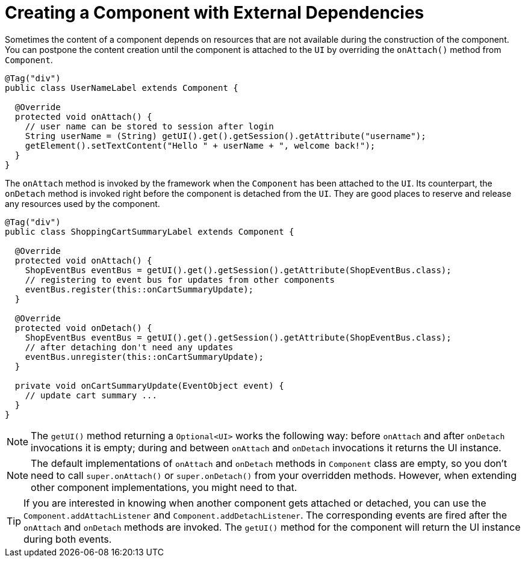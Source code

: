 = Creating a Component with External Dependencies

Sometimes the content of a component depends on resources that are not available
during the construction of the component. You can postpone the content creation
until the component is attached to the `UI` by overriding the `onAttach()` method
from `Component`.

[source,java]
----
@Tag("div")
public class UserNameLabel extends Component {

  @Override
  protected void onAttach() {
    // user name can be stored to session after login
    String userName = (String) getUI().get().getSession().getAttribute("username");
    getElement().setTextContent("Hello " + userName + ", welcome back!");
  }
}
----

The `onAttach` method is invoked by the framework when the `Component` has been
attached to the `UI`. Its counterpart, the `onDetach` method is invoked right
before the component is detached from the `UI`. They are good places to reserve
and release any resources used by the component.

[source,java]
----
@Tag("div")
public class ShoppingCartSummaryLabel extends Component {

  @Override
  protected void onAttach() {
    ShopEventBus eventBus = getUI().get().getSession().getAttribute(ShopEventBus.class);
    // registering to event bus for updates from other components
    eventBus.register(this::onCartSummaryUpdate);
  }

  @Override
  protected void onDetach() {
    ShopEventBus eventBus = getUI().get().getSession().getAttribute(ShopEventBus.class);
    // after detaching don't need any updates
    eventBus.unregister(this::onCartSummaryUpdate);
  }

  private void onCartSummaryUpdate(EventObject event) {
    // update cart summary ...
  }
}
----

[NOTE]
The `getUI()` method returning a `Optional<UI>` works the following way:
before `onAttach` and after `onDetach` invocations it is empty; during and
between `onAttach` and `onDetach` invocations it returns the UI instance.

[NOTE]
The default implementations of `onAttach` and `onDetach` methods in `Component`
class are empty, so you don't need to call `super.onAttach()` or `super.onDetach()`
from your overridden methods. However, when extending other component implementations,
you might need to that.

[TIP]
If you are interested in knowing when another component gets attached or detached,
you can use the `Component.addAttachListener` and `Component.addDetachListener`.
The corresponding events are fired after the `onAttach` and `onDetach` methods
are invoked. The `getUI()` method for the component will return the UI instance
during both events.
